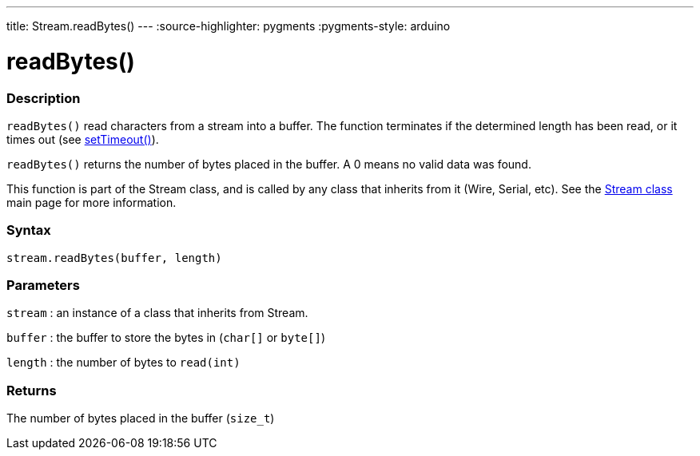 ---
title: Stream.readBytes()
---
:source-highlighter: pygments
:pygments-style: arduino



= readBytes()


// OVERVIEW SECTION STARTS
[#overview]
--

[float]
=== Description
`readBytes()` read characters from a stream into a buffer. The function terminates if the determined length has been read, or it times out (see link:../streamSetTimeout[setTimeout()]).

`readBytes()` returns the number of bytes placed in the buffer. A 0 means no valid data was found.

This function is part of the Stream class, and is called by any class that inherits from it (Wire, Serial, etc). See the link:../../stream[Stream class] main page for more information.
[%hardbreaks]


[float]
=== Syntax
`stream.readBytes(buffer, length)`


[float]
=== Parameters
`stream` : an instance of a class that inherits from Stream.

`buffer` : the buffer to store the bytes in (`char[]` or `byte[]`)

`length` : the number of bytes to `read(int)`

[float]
=== Returns
The number of bytes placed in the buffer (`size_t`)

--
// OVERVIEW SECTION ENDS